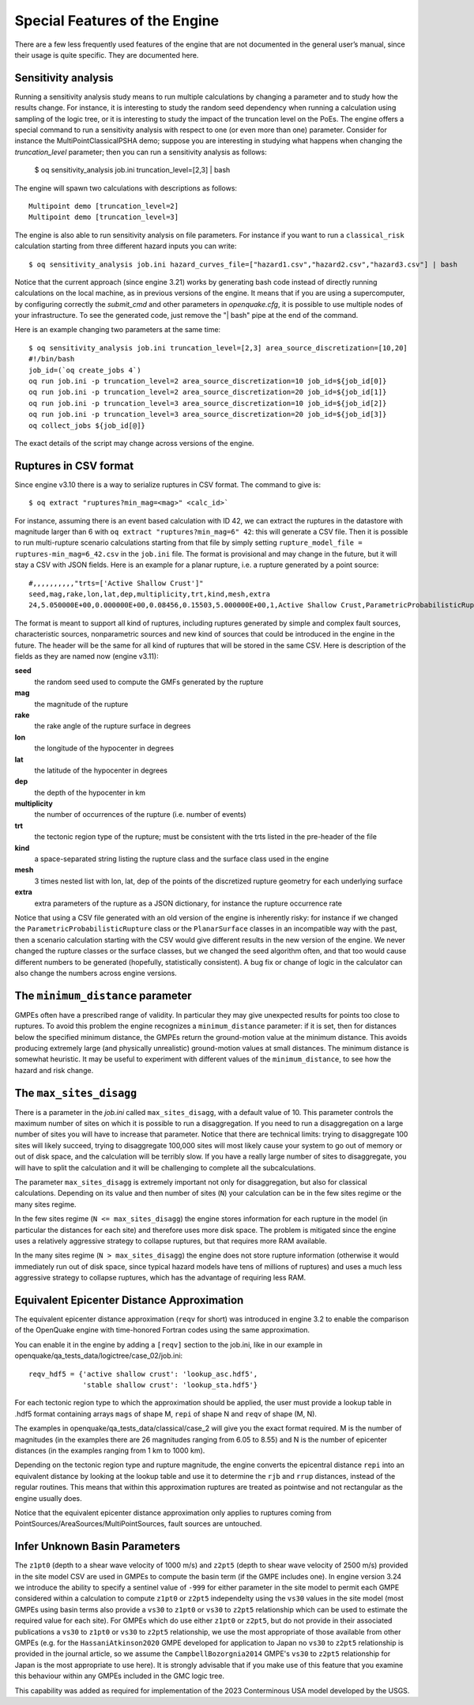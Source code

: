 .. _special-features:

Special Features of the Engine
==============================

There are a few less frequently used features of the engine that are not documented in the general user’s manual, since 
their usage is quite specific. They are documented here.

Sensitivity analysis
--------------------

Running a sensitivity analysis study means to run multiple calculations by changing a parameter and to study how the 
results change. For instance, it is interesting to study the random seed dependency when running a calculation using 
sampling of the logic tree, or it is interesting to study the impact of the truncation level on the PoEs. The engine 
offers a special command to run a sensitivity analysis with respect to one (or even more than one) parameter.
Consider for instance the MultiPointClassicalPSHA demo; suppose you are interesting in studying what happens
when changing the `truncation_level` parameter; then you can run a sensitivity analysis as follows:

	$ oq sensitivity_analysis job.ini truncation_level=[2,3] | bash

The engine will spawn two calculations with descriptions as follows::

	Multipoint demo [truncation_level=2]
	Multipoint demo [truncation_level=3]

The engine is also able to run sensitivity analysis on file parameters. For instance if you want 
to run a ``classical_risk`` calculation starting from three different hazard inputs you can write::

	$ oq sensitivity_analysis job.ini hazard_curves_file=["hazard1.csv","hazard2.csv","hazard3.csv"] | bash

Notice that the current approach (since engine 3.21) works by
generating bash code instead of directly running calculations on the
local machine, as in previous versions of the engine. It means that if
you are using a supercomputer, by configuring correctly the
`submit_cmd` and other parameters in `openquake.cfg`, it is possible
to use multiple nodes of your infrastructure. To see the generated code,
just remove the "| bash" pipe at the end of the command.

Here is an example changing two parameters at the same time::

  $ oq sensitivity_analysis job.ini truncation_level=[2,3] area_source_discretization=[10,20] 
  #!/bin/bash
  job_id=(`oq create_jobs 4`)
  oq run job.ini -p truncation_level=2 area_source_discretization=10 job_id=${job_id[0]}
  oq run job.ini -p truncation_level=2 area_source_discretization=20 job_id=${job_id[1]}
  oq run job.ini -p truncation_level=3 area_source_discretization=10 job_id=${job_id[2]}
  oq run job.ini -p truncation_level=3 area_source_discretization=20 job_id=${job_id[3]}
  oq collect_jobs ${job_id[@]}

The exact details of the script may change across versions of the engine.

Ruptures in CSV format
----------------------

Since engine v3.10 there is a way to serialize ruptures in CSV format. The command to give is::

	$ oq extract "ruptures?min_mag=<mag>" <calc_id>`

For instance, assuming there is an event based calculation with ID 42, we can extract the ruptures in the datastore with 
magnitude larger than 6 with ``oq extract "ruptures?min_mag=6" 42``: this will generate a CSV file. Then it is possible 
to run multi-rupture scenario calculations starting from that file by simply setting ``rupture_model_file = ruptures-min_mag=6_42.csv``
in the ``job.ini`` file. The format is provisional and may change in the future, but it will stay a CSV with JSON fields. 
Here is an example for a planar rupture, i.e. a rupture generated by a point source::

	#,,,,,,,,,,"trts=['Active Shallow Crust']"
	seed,mag,rake,lon,lat,dep,multiplicity,trt,kind,mesh,extra
	24,5.050000E+00,0.000000E+00,0.08456,0.15503,5.000000E+00,1,Active Shallow Crust,ParametricProbabilisticRupture PlanarSurface,"[[[[0.08456, 0.08456, 0.08456, 0.08456]], [[0.13861, 0.17145, 0.13861, 0.17145]], [[3.17413, 3.17413, 6.82587, 6.82587]]]]","{""occurrence_rate"": 4e-05}"

The format is meant to support all kind of ruptures, including ruptures generated by simple and complex fault sources, 
characteristic sources, nonparametric sources and new kind of sources that could be introduced in the engine in the 
future. The header will be the same for all kind of ruptures that will be stored in the same CSV. Here is description of 
the fields as they are named now (engine v3.11):

**seed**
  the random seed used to compute the GMFs generated by the rupture

**mag**
  the magnitude of the rupture

**rake**
  the rake angle of the rupture surface in degrees

**lon**
  the longitude of the hypocenter in degrees

**lat**
  the latitude of the hypocenter in degrees

**dep**
  the depth of the hypocenter in km

**multiplicity**
  the number of occurrences of the rupture (i.e. number of events)

**trt**
  the tectonic region type of the rupture; must be consistent with the trts listed in the pre-header of the file

**kind**
  a space-separated string listing the rupture class and the surface class used in the engine

**mesh**
  3 times nested list with lon, lat, dep of the points of the discretized rupture geometry for each underlying surface

**extra**
  extra parameters of the rupture as a JSON dictionary, for instance the rupture occurrence rate

Notice that using a CSV file generated with an old version of the engine is inherently risky: for instance if we changed 
the ``ParametricProbabilisticRupture`` class or the ``PlanarSurface`` classes in an incompatible way with the past, then 
a scenario calculation starting with the CSV would give different results in the new version of the engine. We never 
changed the rupture classes or the surface classes, but we changed the seed algorithm often, and that too would cause 
different numbers to be generated (hopefully, statistically consistent). A bug fix or change of logic in the calculator 
can also change the numbers across engine versions.

The ``minimum_distance`` parameter
----------------------------------

GMPEs often have a prescribed range of validity. In particular they may give unexpected results for points too close to 
ruptures. To avoid this problem the engine recognizes a ``minimum_distance`` parameter: if it is set, then for distances 
below the specified minimum distance, the GMPEs return the ground-motion value at the minimum distance. This avoids 
producing extremely large (and physically unrealistic) ground-motion values at small distances. The minimum distance is 
somewhat heuristic. It may be useful to experiment with different values of the ``minimum_distance``, to see how the 
hazard and risk change.

The ``max_sites_disagg``
------------------------

There is a parameter in the *job.ini* called ``max_sites_disagg``, with a default value of 10. This parameter controls 
the maximum number of sites on which it is possible to run a disaggregation. If you need to run a disaggregation on a 
large number of sites you will have to increase that parameter. Notice that there are technical limits: trying to 
disaggregate 100 sites will likely succeed, trying to disaggregate 100,000 sites will most likely cause your system to 
go out of memory or out of disk space, and the calculation will be terribly slow. If you have a really large number of 
sites to disaggregate, you will have to split the calculation and it will be challenging to complete all the 
subcalculations.

The parameter ``max_sites_disagg`` is extremely important not only for disaggregation, but also for classical 
calculations. Depending on its value and then number of sites (``N``) your calculation can be in the few sites regime 
or the many sites regime.

In the few sites regime (``N <= max_sites_disagg``) the engine stores information for each rupture in the model (in 
particular the distances for each site) and therefore uses more disk space. The problem is mitigated since the engine 
uses a relatively aggressive strategy to collapse ruptures, but that requires more RAM available.

In the many sites regime (``N > max_sites_disagg``) the engine does not store rupture information (otherwise it would 
immediately run out of disk space, since typical hazard models have tens of millions of ruptures) and uses a much less 
aggressive strategy to collapse ruptures, which has the advantage of requiring less RAM.

.. _equivalent-distance-approximation:

Equivalent Epicenter Distance Approximation
-------------------------------------------

The equivalent epicenter distance approximation (``reqv`` for short) was introduced in engine 3.2 to enable the comparison 
of the OpenQuake engine with time-honored Fortran codes using the same approximation.

You can enable it in the engine by adding a ``[reqv]`` section to the job.ini, like in our example in 
openquake/qa_tests_data/logictree/case_02/job.ini::

	reqv_hdf5 = {'active shallow crust': 'lookup_asc.hdf5',
	             'stable shallow crust': 'lookup_sta.hdf5'}

For each tectonic region type to which the approximation should be applied, the user must provide a lookup table in 
.hdf5 format containing arrays ``mags`` of shape M, ``repi`` of shape N and ``reqv`` of shape (M, N).

The examples in openquake/qa_tests_data/classical/case_2 will give you the exact format required. M is the number of 
magnitudes (in the examples there are 26 magnitudes ranging from 6.05 to 8.55) and N is the number of epicenter distances 
(in the examples ranging from 1 km to 1000 km).

Depending on the tectonic region type and rupture magnitude, the engine converts the epicentral distance ``repi`` into an 
equivalent distance by looking at the lookup table and use it to determine the ``rjb`` and ``rrup`` distances, instead of 
the regular routines. This means that within this approximation ruptures are treated as pointwise and not rectangular as 
the engine usually does.

Notice that the equivalent epicenter distance approximation only applies to ruptures coming from 
PointSources/AreaSources/MultiPointSources, fault sources are untouched.

.. _infer-site-basin-params:

Infer Unknown Basin Parameters
-------------------------------------------

The ``z1pt0`` (depth to a shear wave velocity of 1000 m/s) and ``z2pt5`` (depth to shear wave velocity of 2500 m/s) provided
in the site model CSV are used in GMPEs to compute the basin term (if the GMPE includes one). In engine version 3.24
we introduce the ability to specify a sentinel value of ``-999`` for either parameter in the site model to permit each GMPE
considered within a calculation to compute ``z1pt0`` or ``z2pt5`` independelty using the ``vs30`` values in the site model (most
GMPEs using basin terms also provide a ``vs30`` to ``z1pt0`` or ``vs30`` to ``z2pt5`` relationship which can be used to estimate
the required value for each site). For GMPEs which do use either ``z1pt0`` or ``z2pt5``, but do not provide in their associated
publications a ``vs30`` to ``z1pt0`` or ``vs30`` to ``z2pt5`` relationship, we use the most appropriate of those available from
other GMPEs (e.g. for the ``HassaniAtkinson2020`` GMPE developed for application to Japan no ``vs30`` to ``z2pt5`` relationship
is provided in the journal article, so we assume the ``CampbellBozorgnia2014`` GMPE's ``vs30`` to ``z2pt5`` relationship for Japan
is the most appropriate to use here). It is strongly advisable that if you make use of this feature that you examine this behaviour
within any GMPEs included in the GMC logic tree.

This capability was added as required for implementation of the 2023 Conterminous USA model developed by the USGS.
